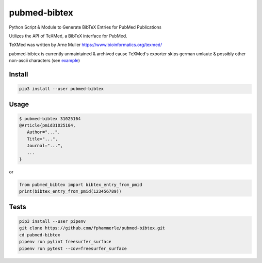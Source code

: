 pubmed-bibtex
=============

.. image:: https://img.shields.io/badge/code%20style-black-000000.svg
    :target: https://github.com/psf/black
.. image:: https://github.com/fphammerle/pubmed-bibtex/workflows/tests/badge.svg
    :target: https://github.com/fphammerle/pubmed-bibtex/actions
.. image:: https://ipfs.io/ipfs/QmP8k5H4MkfspFxQxdL2kEZ4QQWQjF8xwPYD35KvNH4CA6/20230429T090002+0200/s3.amazonaws.com/assets.coveralls.io/badges/coveralls_100.svg
    :target: https://github.com/fphammerle/pubmed-bibtex/actions
.. image:: https://img.shields.io/pypi/v/pubmed-bibtex.svg
    :target: https://pypi.org/project/pubmed-bibtex/#history
.. image:: https://img.shields.io/pypi/pyversions/pubmed-bibtex.svg
    :target: https://pypi.org/project/pubmed-bibtex/

Python Script & Module to Generate BibTeX Entries for PubMed
Publications

Utilizes the API of TeXMed, a BibTeX interface for PubMed.

TeXMed was written by Arne Muller https://www.bioinformatics.org/texmed/

pubmed-bibtex is currently unmaintained & archived cause TeXMed's exporter
skips german umlaute & possibly other non-ascii characters
(see `example <https://web.archive.org/web/20230512115423/https://www.bioinformatics.org/texmed/cgi-bin/list.cgi?PMID=31025164>`_)

Install
-------

.. code:: sh

    pip3 install --user pubmed-bibtex

Usage
-----

.. code:: sh

    $ pubmed-bibtex 31025164
    @Article{pmid31025164,
       Author="...",
       Title="...",
       Journal="...",
       ...
    }

or

.. code:: python

    from pubmed_bibtex import bibtex_entry_from_pmid
    print(bibtex_entry_from_pmid(123456789))

Tests
-----

.. code:: sh

    pip3 install --user pipenv
    git clone https://github.com/fphammerle/pubmed-bibtex.git
    cd pubmed-bibtex
    pipenv run pylint freesurfer_surface
    pipenv run pytest --cov=freesurfer_surface
